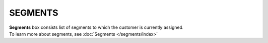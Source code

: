 .. index::
   single: segments

SEGMENTS
========

| **Segments** box consists list of segments to which the customer is currently assigned. 

| To learn more about segments, see :doc:`Segments </segments/index>`

.. image:: /_images/customer_segments.png
   :alt:   Segments

